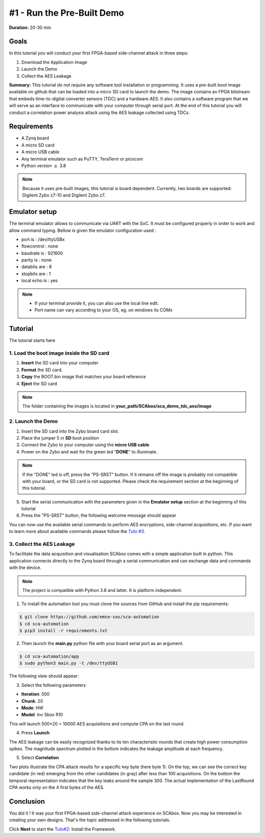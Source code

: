 #1 - Run the Pre-Built Demo
===============================================================

**Duration:** 20-30 min

Goals
***************************************************************

In this tutorial you will conduct your first FPGA-based side-channel attack in three steps:

1. Download the Application Image
2. Launch the Demo
3. Collect the AES Leakage

**Summary:** This tutorial do not require any software tool installation or programming. It uses a pre-built boot image available on github that can be loaded into a micro SD card to launch the demo. The image contains an FPGA bitstream that embeds time-to-digital converter sensors (TDC) and a hardware AES. It also contains a software program that we will serve as an interface to communicate with your computer through serial port. At the end of this tutorial you will conduct a correlation power analysis attack using the AES leakage collected using TDCs.

Requirements
***************************************************************

- A Zynq board
- A micro SD card
- A micro USB cable 
- Any terminal emulator such as PuTTY, TeraTerm or picocom
- Python version :math:`\geq` 3.8

.. note::
	Because it uses pre-built images, this tutorial is board dependent. 
	Currently, two boards are supported: Digilent Zybo z7-10 and Digilent Zybo z7.

.. image:: media/img/zybo_setup.jpg
   :width: 400px
   :alt: Zybo setup
   :align: center

Emulator setup
***************************************************************

The terminal emulator allows to communicate via UART with the SoC.
It must be configured properly in order to work and allow command typing.
Bellow is given the emulator configuration used :

- port is        : /dev/ttyUSBx
- flowcontrol    : none
- baudrate is    : 921600
- parity is      : none
- databits are   : 8
- stopbits are   : 1
- local echo is  : yes

.. note::
	- If your terminal provide it, you can also use the local line edit.
	- Port name can vary according to your OS, eg. on windows its COMx 

Tutorial 
***************************************************************

The tutorial starts here

1. Load the boot image inside the SD card
---------------------------------------------------------------

1. **Insert** the SD card into your computer
2. **Format** the SD card. 
3. **Copy** the BOOT.bin image that matches your board reference
4. **Eject** the SD card

.. note::
   The folder containing the images is located in **your_path/SCAbox/sca_demo_tdc_aes/image**

2. Launch the Demo
---------------------------------------------------------------

1. Insert the SD card into the Zybo board card slot.
2. Place the jumper 5 in **SD** boot position
3. Connect the Zybo to your computer using the **micro USB cable**
4. Power on the Zybo and wait for the green led "**DONE**" to illuminate.

.. note::
	If the "DONE" led is off, press the "PS-SRST" button. If it remains off the image is probably not compatible with your board, or the SD card is not supported. Please check the requirement section at the beginning of this tutorial.

.. image:: media/img/zybo_programmed.jpg
   :width: 400
   :alt: Zybo programmed
   :align: center

5. Start the serial communication with the parameters given in the **Emulator setup** section at the beginning of this tutorial

6. Press the "PS-SRST" button, the following welcome message should appear

.. image:: media/img/SCA_Putty1.png
   :width: 400
   :alt: FIFO output simple
   :align: center

You can now use the available serial commands to perform AES encryptions, side-channel acquisitions, etc. If you want to learn more about available commands please follow the `Tuto #3 <acquisition.html>`_.

3. Collect the AES Leakage
---------------------------------------------------------------

To facilitate the data acquisition and visualisation SCAbox comes with a simple application built in python. This application connects directly to the Zynq board through a serial communication and can exchange data and commands with the device.

.. note::
	The project is compatible with Python 3.8 and latter. It is platform independent.

1. To install the automation tool you must clone the sources from GitHub and install the pip requirements:

.. code-block:: shell

	$ git clone https://github.com/emse-sas/sca-automation
	$ cd sca-automation
	$ pip3 install -r requirements.txt

2. Then launch the **main.py** python file with your board serial port as an argument.

.. code-block:: shell

	$ cd sca-automation/app
	$ sudo python3 main.py -t /dev/ttyUSB1

The following view should appear:

.. image:: media/img/SCA_Automation1.png
   :width: 800
   :alt: FIFO output simple
   :align: center

3. Select the following parameters   

- **Iteration**: 500
- **Chunk**: 20
- **Mode**: HW
- **Model**: Inv Sbox R10

This will launch 500*20 = 10000 AES acquisitions and compute CPA on the last round. 

4. Press **Launch**

The AES leakage can be easily recognized thanks to its ten characteristic rounds that create high power consumption spikes. The magnitude spectrum
plotted in the bottom indicates the leakage amplitude at each frequency. 

.. image:: media/img/SCA_Leakage1.png
   :width: 800
   :alt: AES Leakage results
   :align: center

5. Select **Correlation**

Two plots illustrate the CPA attack results for a specific key byte (here byte 1). On the top, we can see the correct key candidate (in red) emerging from the other candidates (in gray) after less than 100 acquisitions. On the bottom the temporal representation indicates that the key leaks around the sample 300. The actual implementation of the LastRound CPA works only on the 4 first bytes of the AES. 

.. image:: media/img/SCA_Results1.png
   :width: 800
   :alt: CPA results
   :align: center

Conclusion
***************************************************************

You did it ! It was your first FPGA-based side-channel attack experience on SCAbox. Now you may be interested in creating your own designs. That's the topic addressed in the following tutorials.

Click **Next** to start the `Tuto#2 <installation.html>`_: Install the Framework.

